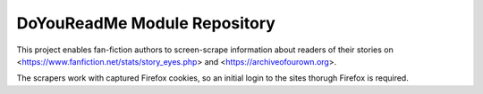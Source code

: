DoYouReadMe Module Repository
================================

This project enables fan-fiction authors to screen-scrape information about readers
of their stories on <https://www.fanfiction.net/stats/story_eyes.php> and <https://archiveofourown.org>.

The scrapers work with captured Firefox cookies, so an initial login to the sites thorugh Firefox is required.

